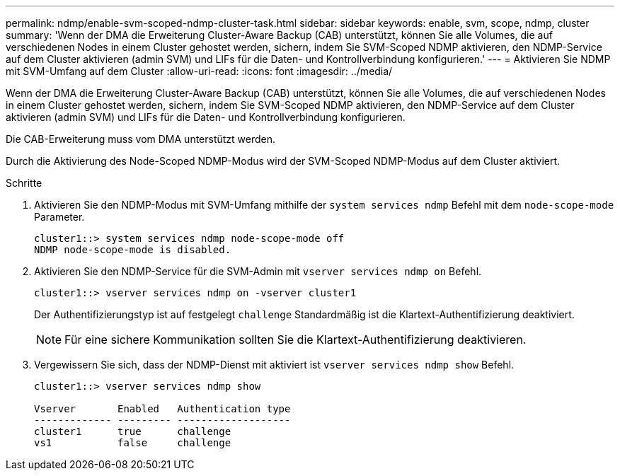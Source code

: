 ---
permalink: ndmp/enable-svm-scoped-ndmp-cluster-task.html 
sidebar: sidebar 
keywords: enable, svm, scope, ndmp, cluster 
summary: 'Wenn der DMA die Erweiterung Cluster-Aware Backup (CAB) unterstützt, können Sie alle Volumes, die auf verschiedenen Nodes in einem Cluster gehostet werden, sichern, indem Sie SVM-Scoped NDMP aktivieren, den NDMP-Service auf dem Cluster aktivieren (admin SVM) und LIFs für die Daten- und Kontrollverbindung konfigurieren.' 
---
= Aktivieren Sie NDMP mit SVM-Umfang auf dem Cluster
:allow-uri-read: 
:icons: font
:imagesdir: ../media/


[role="lead"]
Wenn der DMA die Erweiterung Cluster-Aware Backup (CAB) unterstützt, können Sie alle Volumes, die auf verschiedenen Nodes in einem Cluster gehostet werden, sichern, indem Sie SVM-Scoped NDMP aktivieren, den NDMP-Service auf dem Cluster aktivieren (admin SVM) und LIFs für die Daten- und Kontrollverbindung konfigurieren.

Die CAB-Erweiterung muss vom DMA unterstützt werden.

Durch die Aktivierung des Node-Scoped NDMP-Modus wird der SVM-Scoped NDMP-Modus auf dem Cluster aktiviert.

.Schritte
. Aktivieren Sie den NDMP-Modus mit SVM-Umfang mithilfe der `system services ndmp` Befehl mit dem `node-scope-mode` Parameter.
+
[listing]
----
cluster1::> system services ndmp node-scope-mode off
NDMP node-scope-mode is disabled.
----
. Aktivieren Sie den NDMP-Service für die SVM-Admin mit `vserver services ndmp on` Befehl.
+
[listing]
----
cluster1::> vserver services ndmp on -vserver cluster1
----
+
Der Authentifizierungstyp ist auf festgelegt `challenge` Standardmäßig ist die Klartext-Authentifizierung deaktiviert.

+
[NOTE]
====
Für eine sichere Kommunikation sollten Sie die Klartext-Authentifizierung deaktivieren.

====
. Vergewissern Sie sich, dass der NDMP-Dienst mit aktiviert ist `vserver services ndmp show` Befehl.
+
[listing]
----
cluster1::> vserver services ndmp show

Vserver       Enabled   Authentication type
------------- --------- -------------------
cluster1      true      challenge
vs1           false     challenge
----

